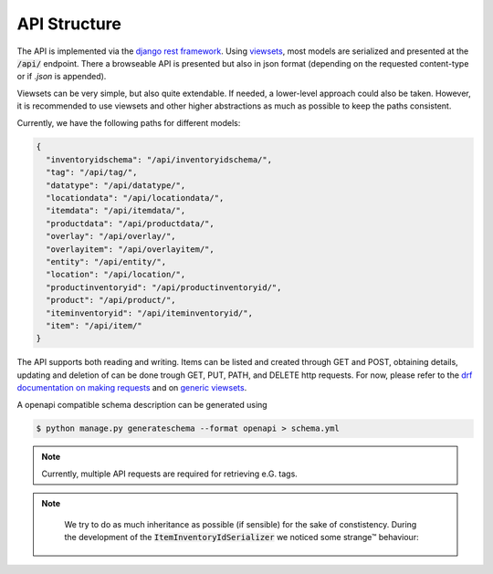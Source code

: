 .. _`api_structure`:


API Structure
=============

.. todo:: Authentication

The API is implemented via the `django rest framework`_.
Using `viewsets`_, most models are serialized and presented at the
:code:`/api/` endpoint. There a browseable API is presented but also in
json format (depending on the requested content-type or if `.json` is
appended).

Viewsets can be very simple, but also quite extendable. If needed,
a lower-level approach could also be taken. However, it is recommended
to use viewsets and other higher abstractions as much as possible to
keep the paths consistent.

Currently, we have the following paths for different models:

.. code-block:: json

  
  {
    "inventoryidschema": "/api/inventoryidschema/",
    "tag": "/api/tag/",
    "datatype": "/api/datatype/",
    "locationdata": "/api/locationdata/",
    "itemdata": "/api/itemdata/",
    "productdata": "/api/productdata/",
    "overlay": "/api/overlay/",
    "overlayitem": "/api/overlayitem/",
    "entity": "/api/entity/",
    "location": "/api/location/",
    "productinventoryid": "/api/productinventoryid/",
    "product": "/api/product/",
    "iteminventoryid": "/api/iteminventoryid/",
    "item": "/api/item/"
  }

The API supports both reading and writing. Items can be listed and created
through GET and POST, obtaining details, updating and deletion of can be
done trough GET, PUT, PATH, and DELETE http requests. For now, please refer
to the `drf documentation on making requests`_ and on `generic viewsets`_.

A openapi compatible schema description can be generated using

.. code-block:: shell

   $ python manage.py generateschema --format openapi > schema.yml


.. note::

    Currently, multiple API requests are required for retrieving e.G. tags.

    .. autoclass:: chaosinventory.base.serializers.EntitySerializer


.. note::

     We try to do as much inheritance as possible (if sensible) for
     the sake of constistency. During the development of the
     :code:`ItemInventoryIdSerializer` we noticed some strange™ behaviour:

    .. autoclass:: chaosinventory.base.serializers.ProductInventoryIdSerializer.Meta


.. _django rest framework: https://www.django-rest-framework.org/
.. _viewsets: https://www.django-rest-framework.org/api-guide/viewsets/
.. _drf documentation on making requests: https://www.django-rest-framework.org/api-guide/testing/#making-requests
.. _generic viewsets: https://www.django-rest-framework.org/api-guide/generic-views/#concrete-view-classes
